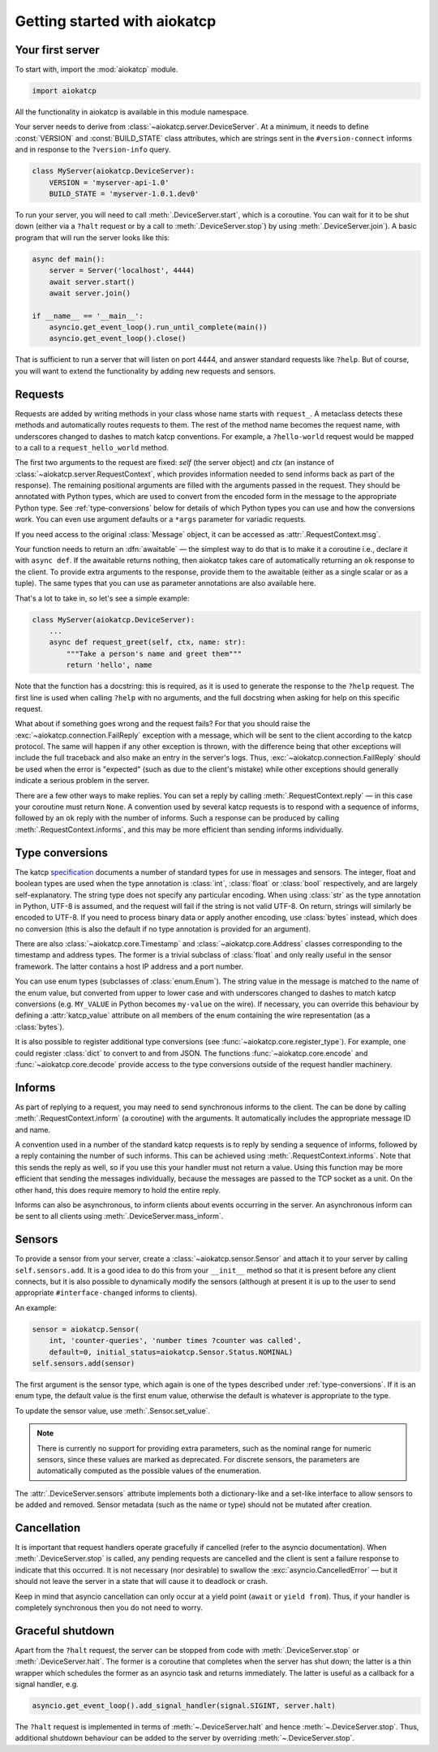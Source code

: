 Getting started with aiokatcp
=============================

Your first server
-----------------
To start with, import the :mod:`aiokatcp` module.

.. code:: python

    import aiokatcp

All the functionality in aiokatcp is available in this module namespace.

Your server needs to derive from :class:`~aiokatcp.server.DeviceServer`. At a
minimum, it needs to define :const:`VERSION` and :const:`BUILD_STATE` class
attributes, which are strings sent in the ``#version-connect`` informs and in
response to the ``?version-info`` query.

.. code:: python

    class MyServer(aiokatcp.DeviceServer):
        VERSION = 'myserver-api-1.0'
        BUILD_STATE = 'myserver-1.0.1.dev0'

To run your server, you will need to call
:meth:`.DeviceServer.start`, which is a coroutine. You can
wait for it to be shut down (either via a ``?halt`` request or by a call to
:meth:`.DeviceServer.stop`) by using
:meth:`.DeviceServer.join`). A basic program that will run the
server looks like this:

.. code:: python

    async def main():
        server = Server('localhost', 4444)
        await server.start()
        await server.join()

    if __name__ == '__main__':
        asyncio.get_event_loop().run_until_complete(main())
        asyncio.get_event_loop().close()

That is sufficient to run a server that will listen on port 4444, and answer
standard requests like ``?help``. But of course, you will want to extend the
functionality by adding new requests and sensors.

Requests
--------
Requests are added by writing methods in your class whose name starts with
``request_``. A metaclass detects these methods and automatically routes
requests to them. The rest of the method name becomes the request name, with
underscores changed to dashes to match katcp conventions. For example, a
``?hello-world`` request would be mapped to a call to a
``request_hello_world`` method.

The first two arguments to the request are fixed: `self` (the server object)
and `ctx` (an instance of :class:`~aiokatcp.server.RequestContext`, which
provides information needed to send informs back as part of the response). The
remaining positional arguments are filled with the arguments passed in the
request. They should be annotated with Python types, which are used to convert
from the encoded form in the message to the appropriate Python type.
See :ref:`type-conversions` below for details of which Python types you can
use and how the conversions work. You can even use argument defaults or a
``*args`` parameter for variadic requests.

If you need access to the original :class:`Message` object, it can be accessed
as :attr:`.RequestContext.msg`.

Your function needs to return an :dfn:`awaitable` — the simplest way to do
that is to make it a coroutine i.e., declare it with ``async def``. If
the awaitable returns nothing, then aiokatcp takes care of automatically
returning an ``ok`` response to the client. To provide extra arguments to the
response, provide them to the awaitable (either as a single scalar or as a
tuple). The same types that you can use as parameter annotations are also
available here.

That's a lot to take in, so let's see a simple example:

.. code:: python

    class MyServer(aiokatcp.DeviceServer):
        ...
        async def request_greet(self, ctx, name: str):
            """Take a person's name and greet them"""
            return 'hello', name

Note that the function has a docstring: this is required, as it is used to
generate the response to the ``?help`` request. The first line is used when
calling ``?help`` with no arguments, and the full docstring when asking for
help on this specific request.

What about if something goes wrong and the request fails? For that you should
raise the :exc:`~aiokatcp.connection.FailReply` exception with a message, which
will be sent to the client according to the katcp protocol. The same will
happen if any other exception is thrown, with the difference being that other
exceptions will include the full traceback and also make an entry in the
server's logs. Thus, :exc:`~aiokatcp.connection.FailReply` should be used when
the error is "expected" (such as due to the client's mistake) while other
exceptions should generally indicate a serious problem in the server.

There are a few other ways to make replies. You can set a reply by calling
:meth:`.RequestContext.reply` — in this case your coroutine must return
``None``. A convention used by several katcp requests is to respond with a
sequence of informs, followed by an ``ok`` reply with the number of informs.
Such a response can be produced by calling :meth:`.RequestContext.informs`, and
this may be more efficient than sending informs individually.

.. _type-conversions:

Type conversions
----------------
The katcp `specification`_ documents a number of standard types for use in
messages and sensors. The integer, float and boolean types are used when the
type annotation is :class:`int`, :class:`float` or :class:`bool` respectively,
and are largely self-explanatory. The string type does not specify any
particular encoding.  When using :class:`str` as the type annotation in
Python, UTF-8 is assumed, and the request will fail if the string is not valid
UTF-8. On return, strings will similarly be encoded to UTF-8. If you need to
process binary data or apply another encoding, use :class:`bytes` instead,
which does no conversion (this is also the default if no type annotation is
provided for an argument).

.. _specification: https://katcp-python.readthedocs.io/en/latest/_downloads/NRF-KAT7-6.0-IFCE-002-Rev5.pdf

There are also :class:`~aiokatcp.core.Timestamp` and
:class:`~aiokatcp.core.Address` classes corresponding to the timestamp and
address types. The former is a trivial subclass of :class:`float` and only
really useful in the sensor framework. The latter contains a host IP address
and a port number.

You can use enum types (subclasses of :class:`enum.Enum`). The string value in
the message is matched to the name of the enum value, but converted from upper
to lower case and with underscores changed to dashes to match katcp
conversions (e.g. ``MY_VALUE`` in Python becomes ``my-value`` on the wire). If
necessary, you can override this behaviour by defining a :attr:`katcp_value`
attribute on all members of the enum containing the wire representation (as a
:class:`bytes`).

It is also possible to register additional type conversions (see
:func:`~aiokatcp.core.register_type`). For example, one could register
:class:`dict` to convert to and from JSON. The functions
:func:`~aiokatcp.core.encode` and :func:`~aiokatcp.core.decode` provide access
to the type conversions outside of the request handler machinery.

Informs
-------
As part of replying to a request, you may need to send synchronous informs to
the client. The can be done by calling :meth:`.RequestContext.inform` (a
coroutine) with the arguments. It automatically includes the appropriate
message ID and name.

A convention used in a number of the standard katcp requests is to reply by
sending a sequence of informs, followed by a reply containing the number of
such informs. This can be achieved using :meth:`.RequestContext.informs`. Note
that this sends the reply as well, so if you use this your handler must not
return a value. Using this function may be more efficient that sending the
messages individually, because the messages are passed to the TCP socket as a
unit. On the other hand, this does require memory to hold the entire reply.

Informs can also be asynchronous, to inform clients about events occurring in
the server. An asynchronous inform can be sent to all clients using
:meth:`.DeviceServer.mass_inform`.

Sensors
-------
To provide a sensor from your server, create a
:class:`~aiokatcp.sensor.Sensor` and attach it to your server by calling
``self.sensors.add``. It is a good idea to do this
from your ``__init__`` method so that it is present before any client
connects, but it is also possible to dynamically modify the sensors (although
at present it is up to the user to send appropriate ``#interface-changed``
informs to clients).

An example:

.. code:: python

    sensor = aiokatcp.Sensor(
        int, 'counter-queries', 'number times ?counter was called',
        default=0, initial_status=aiokatcp.Sensor.Status.NOMINAL)
    self.sensors.add(sensor)

The first argument is the sensor type, which again is one of the types
described under :ref:`type-conversions`. If it is an enum type, the default
value is the first enum value, otherwise the default is whatever is
appropriate to the type.

To update the sensor value, use :meth:`.Sensor.set_value`.

.. note::

    There is currently no support for providing extra parameters, such as the
    nominal range for numeric sensors, since these values are marked as
    deprecated. For discrete sensors, the parameters are automatically
    computed as the possible values of the enumeration.

The :attr:`.DeviceServer.sensors` attribute implements both a dictionary-like
and a set-like interface to allow sensors to be added and removed. Sensor
metadata (such as the name or type) should not be mutated after creation.

Cancellation
------------
It is important that request handlers operate gracefully if cancelled (refer
to the asyncio documentation). When :meth:`.DeviceServer.stop` is called, any
pending requests are cancelled and the client is sent a failure response to
indicate that this occurred. It is not necessary (nor desirable) to swallow
the :exc:`asyncio.CancelledError` — but it should not leave the server in a
state that will cause it to deadlock or crash.

Keep in mind that asyncio cancellation can only occur at a yield point
(``await`` or ``yield from``). Thus, if your handler is completely synchronous
then you do not need to worry.

Graceful shutdown
-----------------
Apart from the ``?halt`` request, the server can be stopped from code with
:meth:`.DeviceServer.stop` or :meth:`.DeviceServer.halt`. The former is a
coroutine that completes when the server has shut down; the latter is a thin
wrapper which schedules the former as an asyncio task and returns immediately.
The latter is useful as a callback for a signal handler, e.g.

.. code:: python

   asyncio.get_event_loop().add_signal_handler(signal.SIGINT, server.halt)

The ``?halt`` request is implemented in terms of :meth:`~.DeviceServer.halt`
and hence :meth:`~.DeviceServer.stop`. Thus, additional shutdown behaviour can
be added to the server by overriding :meth:`~.DeviceServer.stop`.
